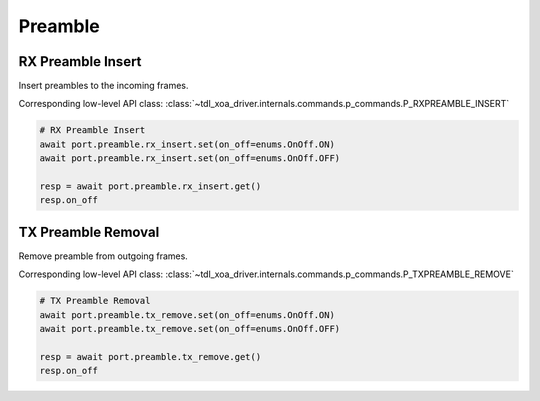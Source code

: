 Preamble
=========================


RX Preamble Insert
------------------
Insert preambles to the incoming frames.

Corresponding low-level API class: :class:`~tdl_xoa_driver.internals.commands.p_commands.P_RXPREAMBLE_INSERT`

.. code-block:: python

    # RX Preamble Insert
    await port.preamble.rx_insert.set(on_off=enums.OnOff.ON)
    await port.preamble.rx_insert.set(on_off=enums.OnOff.OFF)

    resp = await port.preamble.rx_insert.get()
    resp.on_off


TX Preamble Removal
-------------------
Remove preamble from outgoing frames.

Corresponding low-level API class: :class:`~tdl_xoa_driver.internals.commands.p_commands.P_TXPREAMBLE_REMOVE`

.. code-block:: python
    
    # TX Preamble Removal   
    await port.preamble.tx_remove.set(on_off=enums.OnOff.ON)
    await port.preamble.tx_remove.set(on_off=enums.OnOff.OFF)

    resp = await port.preamble.tx_remove.get()
    resp.on_off